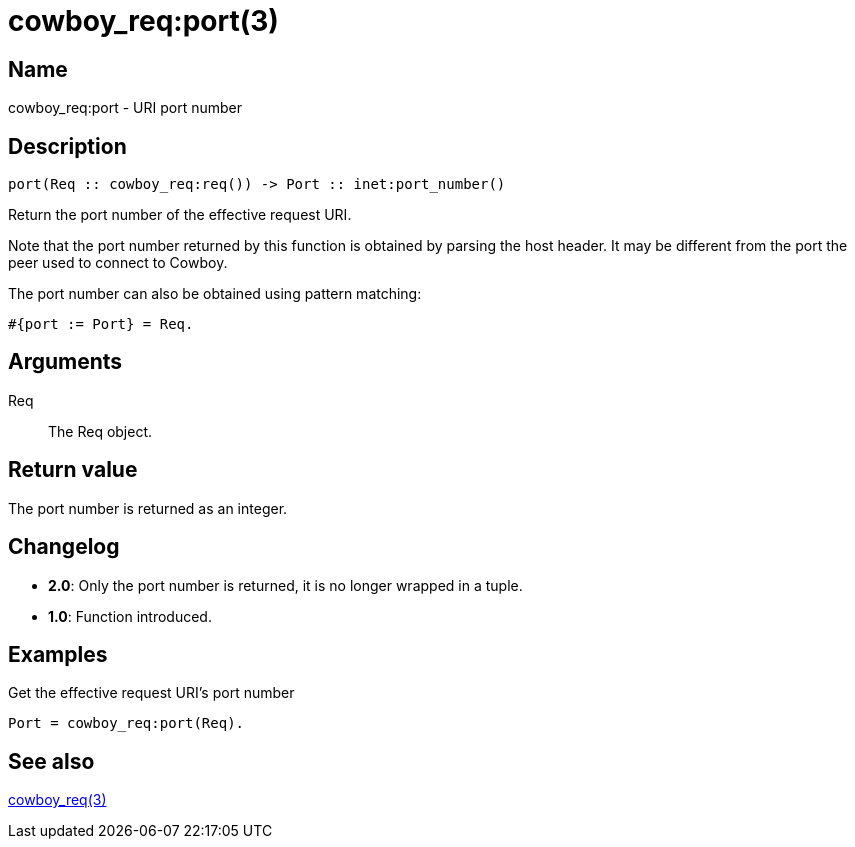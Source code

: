= cowboy_req:port(3)

== Name

cowboy_req:port - URI port number

== Description

[source,erlang]
----
port(Req :: cowboy_req:req()) -> Port :: inet:port_number()
----

Return the port number of the effective request URI.

Note that the port number returned by this function is obtained
by parsing the host header. It may be different from the port
the peer used to connect to Cowboy.

The port number can also be obtained using pattern matching:

[source,erlang]
----
#{port := Port} = Req.
----

== Arguments

Req::

The Req object.

== Return value

The port number is returned as an integer.

== Changelog

* *2.0*: Only the port number is returned, it is no longer wrapped in a tuple.
* *1.0*: Function introduced.

== Examples

.Get the effective request URI's port number
[source,erlang]
----
Port = cowboy_req:port(Req).
----

== See also

link:man:cowboy_req(3)[cowboy_req(3)]
